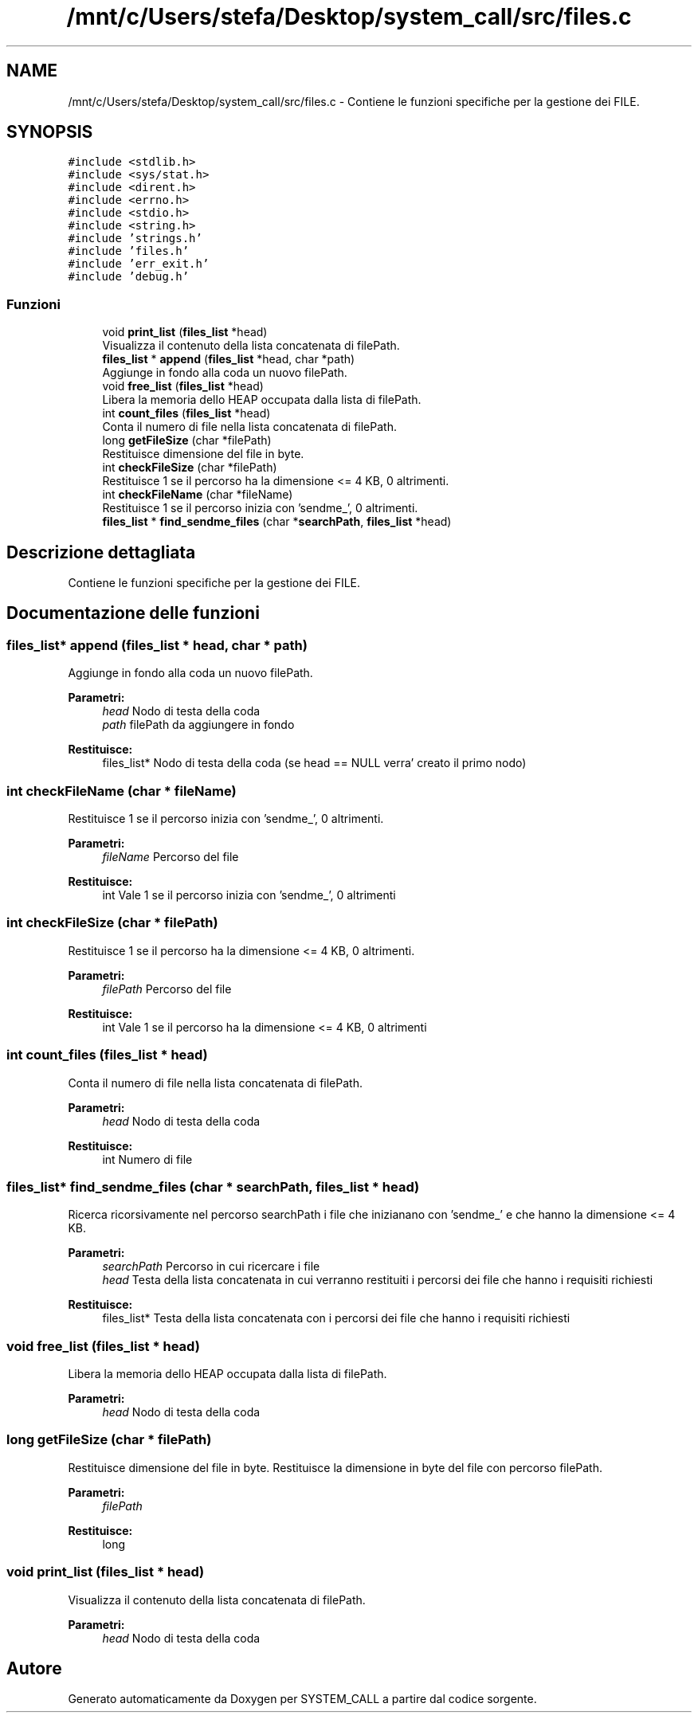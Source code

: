 .TH "/mnt/c/Users/stefa/Desktop/system_call/src/files.c" 3 "Sab 23 Apr 2022" "Version 0.0.1" "SYSTEM_CALL" \" -*- nroff -*-
.ad l
.nh
.SH NAME
/mnt/c/Users/stefa/Desktop/system_call/src/files.c \- Contiene le funzioni specifiche per la gestione dei FILE\&.  

.SH SYNOPSIS
.br
.PP
\fC#include <stdlib\&.h>\fP
.br
\fC#include <sys/stat\&.h>\fP
.br
\fC#include <dirent\&.h>\fP
.br
\fC#include <errno\&.h>\fP
.br
\fC#include <stdio\&.h>\fP
.br
\fC#include <string\&.h>\fP
.br
\fC#include 'strings\&.h'\fP
.br
\fC#include 'files\&.h'\fP
.br
\fC#include 'err_exit\&.h'\fP
.br
\fC#include 'debug\&.h'\fP
.br

.SS "Funzioni"

.in +1c
.ti -1c
.RI "void \fBprint_list\fP (\fBfiles_list\fP *head)"
.br
.RI "Visualizza il contenuto della lista concatenata di filePath\&. "
.ti -1c
.RI "\fBfiles_list\fP * \fBappend\fP (\fBfiles_list\fP *head, char *path)"
.br
.RI "Aggiunge in fondo alla coda un nuovo filePath\&. "
.ti -1c
.RI "void \fBfree_list\fP (\fBfiles_list\fP *head)"
.br
.RI "Libera la memoria dello HEAP occupata dalla lista di filePath\&. "
.ti -1c
.RI "int \fBcount_files\fP (\fBfiles_list\fP *head)"
.br
.RI "Conta il numero di file nella lista concatenata di filePath\&. "
.ti -1c
.RI "long \fBgetFileSize\fP (char *filePath)"
.br
.RI "Restituisce dimensione del file in byte\&. "
.ti -1c
.RI "int \fBcheckFileSize\fP (char *filePath)"
.br
.RI "Restituisce 1 se il percorso ha la dimensione <= 4 KB, 0 altrimenti\&. "
.ti -1c
.RI "int \fBcheckFileName\fP (char *fileName)"
.br
.RI "Restituisce 1 se il percorso inizia con 'sendme_', 0 altrimenti\&. "
.ti -1c
.RI "\fBfiles_list\fP * \fBfind_sendme_files\fP (char *\fBsearchPath\fP, \fBfiles_list\fP *head)"
.br
.in -1c
.SH "Descrizione dettagliata"
.PP 
Contiene le funzioni specifiche per la gestione dei FILE\&. 


.SH "Documentazione delle funzioni"
.PP 
.SS "\fBfiles_list\fP* append (\fBfiles_list\fP * head, char * path)"

.PP
Aggiunge in fondo alla coda un nuovo filePath\&. 
.PP
\fBParametri:\fP
.RS 4
\fIhead\fP Nodo di testa della coda 
.br
\fIpath\fP filePath da aggiungere in fondo 
.RE
.PP
\fBRestituisce:\fP
.RS 4
files_list* Nodo di testa della coda (se head == NULL verra' creato il primo nodo) 
.RE
.PP

.SS "int checkFileName (char * fileName)"

.PP
Restituisce 1 se il percorso inizia con 'sendme_', 0 altrimenti\&. 
.PP
\fBParametri:\fP
.RS 4
\fIfileName\fP Percorso del file 
.RE
.PP
\fBRestituisce:\fP
.RS 4
int Vale 1 se il percorso inizia con 'sendme_', 0 altrimenti 
.RE
.PP

.SS "int checkFileSize (char * filePath)"

.PP
Restituisce 1 se il percorso ha la dimensione <= 4 KB, 0 altrimenti\&. 
.PP
\fBParametri:\fP
.RS 4
\fIfilePath\fP Percorso del file 
.RE
.PP
\fBRestituisce:\fP
.RS 4
int Vale 1 se il percorso ha la dimensione <= 4 KB, 0 altrimenti 
.RE
.PP

.SS "int count_files (\fBfiles_list\fP * head)"

.PP
Conta il numero di file nella lista concatenata di filePath\&. 
.PP
\fBParametri:\fP
.RS 4
\fIhead\fP Nodo di testa della coda 
.RE
.PP
\fBRestituisce:\fP
.RS 4
int Numero di file 
.RE
.PP

.SS "\fBfiles_list\fP* find_sendme_files (char * searchPath, \fBfiles_list\fP * head)"
Ricerca ricorsivamente nel percorso searchPath i file che inizianano con 'sendme_' e che hanno la dimensione <= 4 KB\&.
.PP
\fBParametri:\fP
.RS 4
\fIsearchPath\fP Percorso in cui ricercare i file 
.br
\fIhead\fP Testa della lista concatenata in cui verranno restituiti i percorsi dei file che hanno i requisiti richiesti 
.RE
.PP
\fBRestituisce:\fP
.RS 4
files_list* Testa della lista concatenata con i percorsi dei file che hanno i requisiti richiesti 
.RE
.PP

.SS "void free_list (\fBfiles_list\fP * head)"

.PP
Libera la memoria dello HEAP occupata dalla lista di filePath\&. 
.PP
\fBParametri:\fP
.RS 4
\fIhead\fP Nodo di testa della coda 
.RE
.PP

.SS "long getFileSize (char * filePath)"

.PP
Restituisce dimensione del file in byte\&. Restituisce la dimensione in byte del file con percorso filePath\&.
.PP
\fBParametri:\fP
.RS 4
\fIfilePath\fP 
.RE
.PP
\fBRestituisce:\fP
.RS 4
long 
.RE
.PP

.SS "void print_list (\fBfiles_list\fP * head)"

.PP
Visualizza il contenuto della lista concatenata di filePath\&. 
.PP
\fBParametri:\fP
.RS 4
\fIhead\fP Nodo di testa della coda 
.RE
.PP

.SH "Autore"
.PP 
Generato automaticamente da Doxygen per SYSTEM_CALL a partire dal codice sorgente\&.
